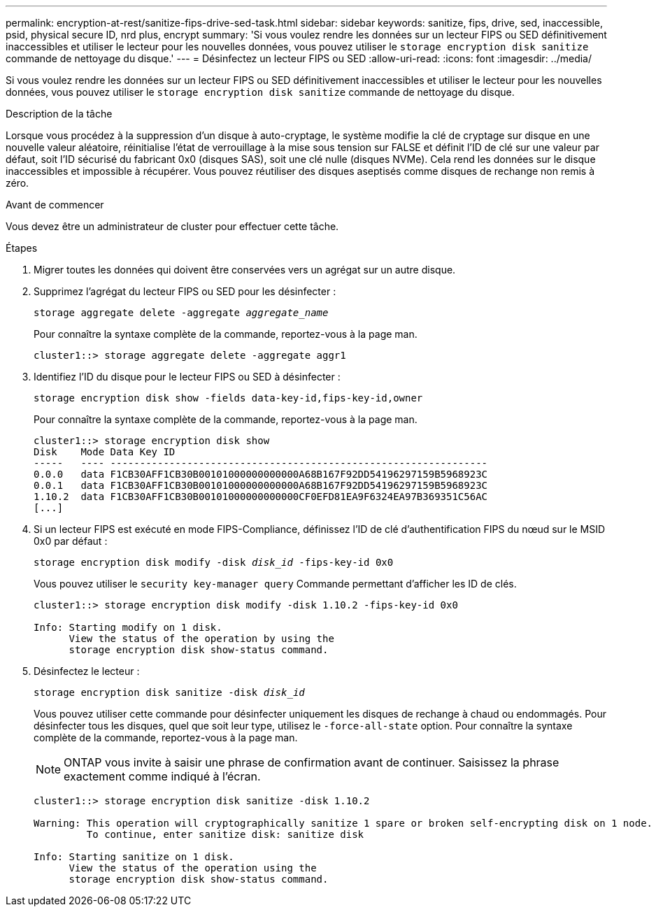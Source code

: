 ---
permalink: encryption-at-rest/sanitize-fips-drive-sed-task.html 
sidebar: sidebar 
keywords: sanitize, fips, drive, sed, inaccessible, psid, physical secure ID, nrd plus, encrypt 
summary: 'Si vous voulez rendre les données sur un lecteur FIPS ou SED définitivement inaccessibles et utiliser le lecteur pour les nouvelles données, vous pouvez utiliser le `storage encryption disk sanitize` commande de nettoyage du disque.' 
---
= Désinfectez un lecteur FIPS ou SED
:allow-uri-read: 
:icons: font
:imagesdir: ../media/


[role="lead"]
Si vous voulez rendre les données sur un lecteur FIPS ou SED définitivement inaccessibles et utiliser le lecteur pour les nouvelles données, vous pouvez utiliser le `storage encryption disk sanitize` commande de nettoyage du disque.

.Description de la tâche
Lorsque vous procédez à la suppression d'un disque à auto-cryptage, le système modifie la clé de cryptage sur disque en une nouvelle valeur aléatoire, réinitialise l'état de verrouillage à la mise sous tension sur FALSE et définit l'ID de clé sur une valeur par défaut, soit l'ID sécurisé du fabricant 0x0 (disques SAS), soit une clé nulle (disques NVMe). Cela rend les données sur le disque inaccessibles et impossible à récupérer. Vous pouvez réutiliser des disques aseptisés comme disques de rechange non remis à zéro.

.Avant de commencer
Vous devez être un administrateur de cluster pour effectuer cette tâche.

.Étapes
. Migrer toutes les données qui doivent être conservées vers un agrégat sur un autre disque.
. Supprimez l'agrégat du lecteur FIPS ou SED pour les désinfecter :
+
`storage aggregate delete -aggregate _aggregate_name_`

+
Pour connaître la syntaxe complète de la commande, reportez-vous à la page man.

+
[listing]
----
cluster1::> storage aggregate delete -aggregate aggr1
----
. Identifiez l'ID du disque pour le lecteur FIPS ou SED à désinfecter :
+
`storage encryption disk show -fields data-key-id,fips-key-id,owner`

+
Pour connaître la syntaxe complète de la commande, reportez-vous à la page man.

+
[listing]
----
cluster1::> storage encryption disk show
Disk    Mode Data Key ID
-----   ---- ----------------------------------------------------------------
0.0.0   data F1CB30AFF1CB30B00101000000000000A68B167F92DD54196297159B5968923C
0.0.1   data F1CB30AFF1CB30B00101000000000000A68B167F92DD54196297159B5968923C
1.10.2  data F1CB30AFF1CB30B00101000000000000CF0EFD81EA9F6324EA97B369351C56AC
[...]
----
. Si un lecteur FIPS est exécuté en mode FIPS-Compliance, définissez l'ID de clé d'authentification FIPS du nœud sur le MSID 0x0 par défaut :
+
`storage encryption disk modify -disk _disk_id_ -fips-key-id 0x0`

+
Vous pouvez utiliser le `security key-manager query` Commande permettant d'afficher les ID de clés.

+
[listing]
----
cluster1::> storage encryption disk modify -disk 1.10.2 -fips-key-id 0x0

Info: Starting modify on 1 disk.
      View the status of the operation by using the
      storage encryption disk show-status command.
----
. Désinfectez le lecteur :
+
`storage encryption disk sanitize -disk _disk_id_`

+
Vous pouvez utiliser cette commande pour désinfecter uniquement les disques de rechange à chaud ou endommagés. Pour désinfecter tous les disques, quel que soit leur type, utilisez le `-force-all-state` option. Pour connaître la syntaxe complète de la commande, reportez-vous à la page man.

+

NOTE: ONTAP vous invite à saisir une phrase de confirmation avant de continuer. Saisissez la phrase exactement comme indiqué à l'écran.

+
[listing]
----
cluster1::> storage encryption disk sanitize -disk 1.10.2

Warning: This operation will cryptographically sanitize 1 spare or broken self-encrypting disk on 1 node.
         To continue, enter sanitize disk: sanitize disk

Info: Starting sanitize on 1 disk.
      View the status of the operation using the
      storage encryption disk show-status command.
----

